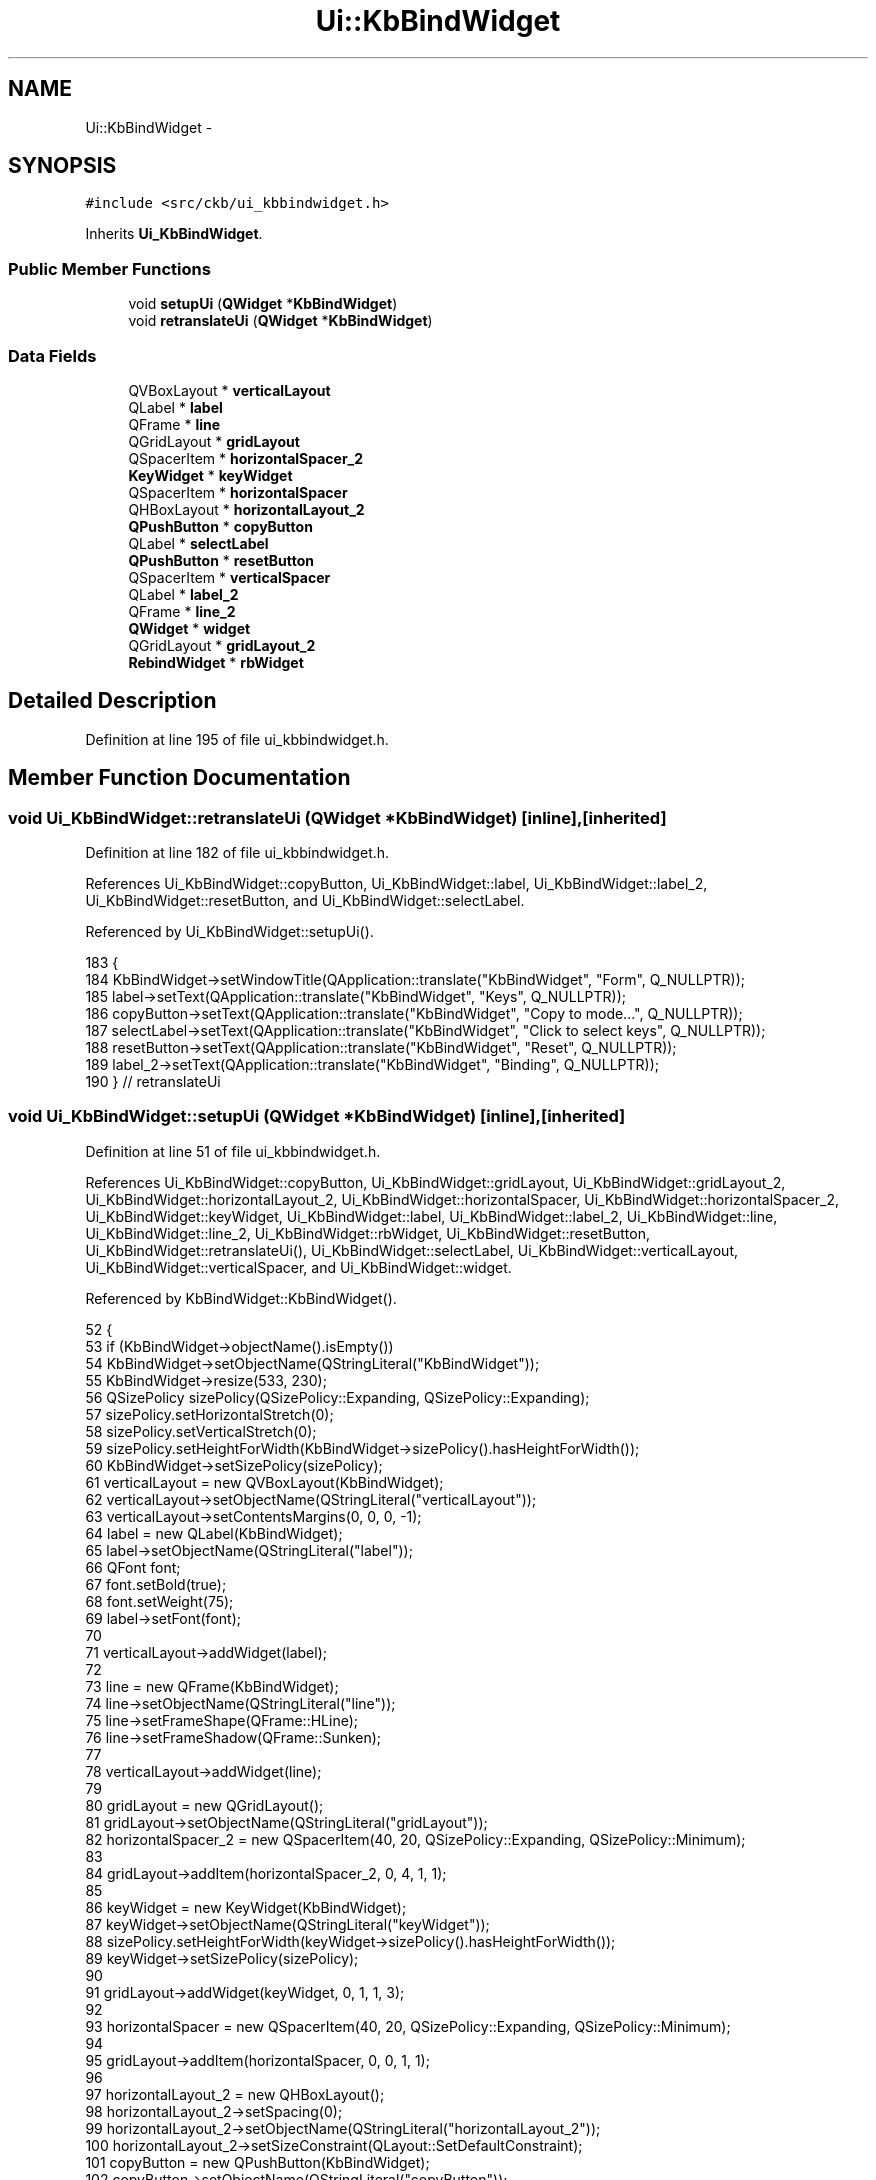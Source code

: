 .TH "Ui::KbBindWidget" 3 "Sun Jun 4 2017" "Version beta-v0.2.8+testing at branch all-mine" "ckb-next" \" -*- nroff -*-
.ad l
.nh
.SH NAME
Ui::KbBindWidget \- 
.SH SYNOPSIS
.br
.PP
.PP
\fC#include <src/ckb/ui_kbbindwidget\&.h>\fP
.PP
Inherits \fBUi_KbBindWidget\fP\&.
.SS "Public Member Functions"

.in +1c
.ti -1c
.RI "void \fBsetupUi\fP (\fBQWidget\fP *\fBKbBindWidget\fP)"
.br
.ti -1c
.RI "void \fBretranslateUi\fP (\fBQWidget\fP *\fBKbBindWidget\fP)"
.br
.in -1c
.SS "Data Fields"

.in +1c
.ti -1c
.RI "QVBoxLayout * \fBverticalLayout\fP"
.br
.ti -1c
.RI "QLabel * \fBlabel\fP"
.br
.ti -1c
.RI "QFrame * \fBline\fP"
.br
.ti -1c
.RI "QGridLayout * \fBgridLayout\fP"
.br
.ti -1c
.RI "QSpacerItem * \fBhorizontalSpacer_2\fP"
.br
.ti -1c
.RI "\fBKeyWidget\fP * \fBkeyWidget\fP"
.br
.ti -1c
.RI "QSpacerItem * \fBhorizontalSpacer\fP"
.br
.ti -1c
.RI "QHBoxLayout * \fBhorizontalLayout_2\fP"
.br
.ti -1c
.RI "\fBQPushButton\fP * \fBcopyButton\fP"
.br
.ti -1c
.RI "QLabel * \fBselectLabel\fP"
.br
.ti -1c
.RI "\fBQPushButton\fP * \fBresetButton\fP"
.br
.ti -1c
.RI "QSpacerItem * \fBverticalSpacer\fP"
.br
.ti -1c
.RI "QLabel * \fBlabel_2\fP"
.br
.ti -1c
.RI "QFrame * \fBline_2\fP"
.br
.ti -1c
.RI "\fBQWidget\fP * \fBwidget\fP"
.br
.ti -1c
.RI "QGridLayout * \fBgridLayout_2\fP"
.br
.ti -1c
.RI "\fBRebindWidget\fP * \fBrbWidget\fP"
.br
.in -1c
.SH "Detailed Description"
.PP 
Definition at line 195 of file ui_kbbindwidget\&.h\&.
.SH "Member Function Documentation"
.PP 
.SS "void Ui_KbBindWidget::retranslateUi (\fBQWidget\fP *KbBindWidget)\fC [inline]\fP, \fC [inherited]\fP"

.PP
Definition at line 182 of file ui_kbbindwidget\&.h\&.
.PP
References Ui_KbBindWidget::copyButton, Ui_KbBindWidget::label, Ui_KbBindWidget::label_2, Ui_KbBindWidget::resetButton, and Ui_KbBindWidget::selectLabel\&.
.PP
Referenced by Ui_KbBindWidget::setupUi()\&.
.PP
.nf
183     {
184         KbBindWidget->setWindowTitle(QApplication::translate("KbBindWidget", "Form", Q_NULLPTR));
185         label->setText(QApplication::translate("KbBindWidget", "Keys", Q_NULLPTR));
186         copyButton->setText(QApplication::translate("KbBindWidget", "Copy to mode\&.\&.\&.", Q_NULLPTR));
187         selectLabel->setText(QApplication::translate("KbBindWidget", "Click to select keys", Q_NULLPTR));
188         resetButton->setText(QApplication::translate("KbBindWidget", "Reset", Q_NULLPTR));
189         label_2->setText(QApplication::translate("KbBindWidget", "Binding", Q_NULLPTR));
190     } // retranslateUi
.fi
.SS "void Ui_KbBindWidget::setupUi (\fBQWidget\fP *KbBindWidget)\fC [inline]\fP, \fC [inherited]\fP"

.PP
Definition at line 51 of file ui_kbbindwidget\&.h\&.
.PP
References Ui_KbBindWidget::copyButton, Ui_KbBindWidget::gridLayout, Ui_KbBindWidget::gridLayout_2, Ui_KbBindWidget::horizontalLayout_2, Ui_KbBindWidget::horizontalSpacer, Ui_KbBindWidget::horizontalSpacer_2, Ui_KbBindWidget::keyWidget, Ui_KbBindWidget::label, Ui_KbBindWidget::label_2, Ui_KbBindWidget::line, Ui_KbBindWidget::line_2, Ui_KbBindWidget::rbWidget, Ui_KbBindWidget::resetButton, Ui_KbBindWidget::retranslateUi(), Ui_KbBindWidget::selectLabel, Ui_KbBindWidget::verticalLayout, Ui_KbBindWidget::verticalSpacer, and Ui_KbBindWidget::widget\&.
.PP
Referenced by KbBindWidget::KbBindWidget()\&.
.PP
.nf
52     {
53         if (KbBindWidget->objectName()\&.isEmpty())
54             KbBindWidget->setObjectName(QStringLiteral("KbBindWidget"));
55         KbBindWidget->resize(533, 230);
56         QSizePolicy sizePolicy(QSizePolicy::Expanding, QSizePolicy::Expanding);
57         sizePolicy\&.setHorizontalStretch(0);
58         sizePolicy\&.setVerticalStretch(0);
59         sizePolicy\&.setHeightForWidth(KbBindWidget->sizePolicy()\&.hasHeightForWidth());
60         KbBindWidget->setSizePolicy(sizePolicy);
61         verticalLayout = new QVBoxLayout(KbBindWidget);
62         verticalLayout->setObjectName(QStringLiteral("verticalLayout"));
63         verticalLayout->setContentsMargins(0, 0, 0, -1);
64         label = new QLabel(KbBindWidget);
65         label->setObjectName(QStringLiteral("label"));
66         QFont font;
67         font\&.setBold(true);
68         font\&.setWeight(75);
69         label->setFont(font);
70 
71         verticalLayout->addWidget(label);
72 
73         line = new QFrame(KbBindWidget);
74         line->setObjectName(QStringLiteral("line"));
75         line->setFrameShape(QFrame::HLine);
76         line->setFrameShadow(QFrame::Sunken);
77 
78         verticalLayout->addWidget(line);
79 
80         gridLayout = new QGridLayout();
81         gridLayout->setObjectName(QStringLiteral("gridLayout"));
82         horizontalSpacer_2 = new QSpacerItem(40, 20, QSizePolicy::Expanding, QSizePolicy::Minimum);
83 
84         gridLayout->addItem(horizontalSpacer_2, 0, 4, 1, 1);
85 
86         keyWidget = new KeyWidget(KbBindWidget);
87         keyWidget->setObjectName(QStringLiteral("keyWidget"));
88         sizePolicy\&.setHeightForWidth(keyWidget->sizePolicy()\&.hasHeightForWidth());
89         keyWidget->setSizePolicy(sizePolicy);
90 
91         gridLayout->addWidget(keyWidget, 0, 1, 1, 3);
92 
93         horizontalSpacer = new QSpacerItem(40, 20, QSizePolicy::Expanding, QSizePolicy::Minimum);
94 
95         gridLayout->addItem(horizontalSpacer, 0, 0, 1, 1);
96 
97         horizontalLayout_2 = new QHBoxLayout();
98         horizontalLayout_2->setSpacing(0);
99         horizontalLayout_2->setObjectName(QStringLiteral("horizontalLayout_2"));
100         horizontalLayout_2->setSizeConstraint(QLayout::SetDefaultConstraint);
101         copyButton = new QPushButton(KbBindWidget);
102         copyButton->setObjectName(QStringLiteral("copyButton"));
103         copyButton->setEnabled(true);
104         QSizePolicy sizePolicy1(QSizePolicy::Expanding, QSizePolicy::Fixed);
105         sizePolicy1\&.setHorizontalStretch(0);
106         sizePolicy1\&.setVerticalStretch(0);
107         sizePolicy1\&.setHeightForWidth(copyButton->sizePolicy()\&.hasHeightForWidth());
108         copyButton->setSizePolicy(sizePolicy1);
109         copyButton->setMinimumSize(QSize(140, 0));
110 
111         horizontalLayout_2->addWidget(copyButton);
112 
113         selectLabel = new QLabel(KbBindWidget);
114         selectLabel->setObjectName(QStringLiteral("selectLabel"));
115         sizePolicy1\&.setHeightForWidth(selectLabel->sizePolicy()\&.hasHeightForWidth());
116         selectLabel->setSizePolicy(sizePolicy1);
117         selectLabel->setLineWidth(1);
118         selectLabel->setAlignment(Qt::AlignCenter);
119         selectLabel->setMargin(10);
120         selectLabel->setIndent(-1);
121 
122         horizontalLayout_2->addWidget(selectLabel);
123 
124         resetButton = new QPushButton(KbBindWidget);
125         resetButton->setObjectName(QStringLiteral("resetButton"));
126         sizePolicy1\&.setHeightForWidth(resetButton->sizePolicy()\&.hasHeightForWidth());
127         resetButton->setSizePolicy(sizePolicy1);
128         resetButton->setMinimumSize(QSize(140, 0));
129 
130         horizontalLayout_2->addWidget(resetButton);
131 
132 
133         gridLayout->addLayout(horizontalLayout_2, 1, 1, 1, 3);
134 
135 
136         verticalLayout->addLayout(gridLayout);
137 
138         verticalSpacer = new QSpacerItem(0, 20, QSizePolicy::Minimum, QSizePolicy::Fixed);
139 
140         verticalLayout->addItem(verticalSpacer);
141 
142         label_2 = new QLabel(KbBindWidget);
143         label_2->setObjectName(QStringLiteral("label_2"));
144         label_2->setFont(font);
145 
146         verticalLayout->addWidget(label_2);
147 
148         line_2 = new QFrame(KbBindWidget);
149         line_2->setObjectName(QStringLiteral("line_2"));
150         line_2->setFrameShape(QFrame::HLine);
151         line_2->setFrameShadow(QFrame::Sunken);
152 
153         verticalLayout->addWidget(line_2);
154 
155         widget = new QWidget(KbBindWidget);
156         widget->setObjectName(QStringLiteral("widget"));
157         sizePolicy\&.setHeightForWidth(widget->sizePolicy()\&.hasHeightForWidth());
158         widget->setSizePolicy(sizePolicy);
159         gridLayout_2 = new QGridLayout(widget);
160         gridLayout_2->setSpacing(0);
161         gridLayout_2->setObjectName(QStringLiteral("gridLayout_2"));
162         gridLayout_2->setContentsMargins(0, 0, 0, 0);
163         rbWidget = new RebindWidget(widget);
164         rbWidget->setObjectName(QStringLiteral("rbWidget"));
165         QSizePolicy sizePolicy2(QSizePolicy::MinimumExpanding, QSizePolicy::MinimumExpanding);
166         sizePolicy2\&.setHorizontalStretch(0);
167         sizePolicy2\&.setVerticalStretch(0);
168         sizePolicy2\&.setHeightForWidth(rbWidget->sizePolicy()\&.hasHeightForWidth());
169         rbWidget->setSizePolicy(sizePolicy2);
170 
171         gridLayout_2->addWidget(rbWidget, 0, 0, 1, 1);
172 
173 
174         verticalLayout->addWidget(widget);
175 
176 
177         retranslateUi(KbBindWidget);
178 
179         QMetaObject::connectSlotsByName(KbBindWidget);
180     } // setupUi
.fi
.SH "Field Documentation"
.PP 
.SS "\fBQPushButton\fP* Ui_KbBindWidget::copyButton\fC [inherited]\fP"

.PP
Definition at line 41 of file ui_kbbindwidget\&.h\&.
.PP
Referenced by Ui_KbBindWidget::retranslateUi(), and Ui_KbBindWidget::setupUi()\&.
.SS "QGridLayout* Ui_KbBindWidget::gridLayout\fC [inherited]\fP"

.PP
Definition at line 36 of file ui_kbbindwidget\&.h\&.
.PP
Referenced by Ui_KbBindWidget::setupUi()\&.
.SS "QGridLayout* Ui_KbBindWidget::gridLayout_2\fC [inherited]\fP"

.PP
Definition at line 48 of file ui_kbbindwidget\&.h\&.
.PP
Referenced by Ui_KbBindWidget::setupUi()\&.
.SS "QHBoxLayout* Ui_KbBindWidget::horizontalLayout_2\fC [inherited]\fP"

.PP
Definition at line 40 of file ui_kbbindwidget\&.h\&.
.PP
Referenced by Ui_KbBindWidget::setupUi()\&.
.SS "QSpacerItem* Ui_KbBindWidget::horizontalSpacer\fC [inherited]\fP"

.PP
Definition at line 39 of file ui_kbbindwidget\&.h\&.
.PP
Referenced by Ui_KbBindWidget::setupUi()\&.
.SS "QSpacerItem* Ui_KbBindWidget::horizontalSpacer_2\fC [inherited]\fP"

.PP
Definition at line 37 of file ui_kbbindwidget\&.h\&.
.PP
Referenced by Ui_KbBindWidget::setupUi()\&.
.SS "\fBKeyWidget\fP* Ui_KbBindWidget::keyWidget\fC [inherited]\fP"

.PP
Definition at line 38 of file ui_kbbindwidget\&.h\&.
.PP
Referenced by KbBindWidget::KbBindWidget(), KbBindWidget::newLayout(), KbBindWidget::setBind(), Ui_KbBindWidget::setupUi(), and KbBindWidget::updateBind()\&.
.SS "QLabel* Ui_KbBindWidget::label\fC [inherited]\fP"

.PP
Definition at line 34 of file ui_kbbindwidget\&.h\&.
.PP
Referenced by Ui_KbBindWidget::retranslateUi(), and Ui_KbBindWidget::setupUi()\&.
.SS "QLabel* Ui_KbBindWidget::label_2\fC [inherited]\fP"

.PP
Definition at line 45 of file ui_kbbindwidget\&.h\&.
.PP
Referenced by Ui_KbBindWidget::retranslateUi(), and Ui_KbBindWidget::setupUi()\&.
.SS "QFrame* Ui_KbBindWidget::line\fC [inherited]\fP"

.PP
Definition at line 35 of file ui_kbbindwidget\&.h\&.
.PP
Referenced by Ui_KbBindWidget::setupUi()\&.
.SS "QFrame* Ui_KbBindWidget::line_2\fC [inherited]\fP"

.PP
Definition at line 46 of file ui_kbbindwidget\&.h\&.
.PP
Referenced by Ui_KbBindWidget::setupUi()\&.
.SS "\fBRebindWidget\fP* Ui_KbBindWidget::rbWidget\fC [inherited]\fP"

.PP
Definition at line 49 of file ui_kbbindwidget\&.h\&.
.PP
Referenced by KbBindWidget::newLayout(), KbBindWidget::newSelection(), KbBindWidget::setBind(), Ui_KbBindWidget::setupUi(), and KbBindWidget::updateBind()\&.
.SS "\fBQPushButton\fP* Ui_KbBindWidget::resetButton\fC [inherited]\fP"

.PP
Definition at line 43 of file ui_kbbindwidget\&.h\&.
.PP
Referenced by Ui_KbBindWidget::retranslateUi(), and Ui_KbBindWidget::setupUi()\&.
.SS "QLabel* Ui_KbBindWidget::selectLabel\fC [inherited]\fP"

.PP
Definition at line 42 of file ui_kbbindwidget\&.h\&.
.PP
Referenced by Ui_KbBindWidget::retranslateUi(), Ui_KbBindWidget::setupUi(), and KbBindWidget::updateSelDisplay()\&.
.SS "QVBoxLayout* Ui_KbBindWidget::verticalLayout\fC [inherited]\fP"

.PP
Definition at line 33 of file ui_kbbindwidget\&.h\&.
.PP
Referenced by Ui_KbBindWidget::setupUi()\&.
.SS "QSpacerItem* Ui_KbBindWidget::verticalSpacer\fC [inherited]\fP"

.PP
Definition at line 44 of file ui_kbbindwidget\&.h\&.
.PP
Referenced by Ui_KbBindWidget::setupUi()\&.
.SS "\fBQWidget\fP* Ui_KbBindWidget::widget\fC [inherited]\fP"

.PP
Definition at line 47 of file ui_kbbindwidget\&.h\&.
.PP
Referenced by Ui_KbBindWidget::setupUi()\&.

.SH "Author"
.PP 
Generated automatically by Doxygen for ckb-next from the source code\&.

